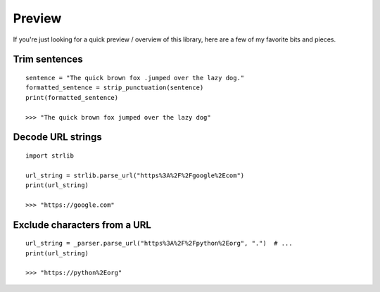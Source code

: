 Preview
=======

If you're just looking for a quick preview / overview of this library, here
are a few of my favorite bits and pieces.


Trim sentences
---------------
::

    sentence = "The quick brown fox .jumped over the lazy dog."
    formatted_sentence = strip_punctuation(sentence)
    print(formatted_sentence)

    >>> "The quick brown fox jumped over the lazy dog"

Decode URL strings
------------------
::

    import strlib

    url_string = strlib.parse_url("https%3A%2F%2Fgoogle%2Ecom")
    print(url_string)

    >>> "https://google.com"

Exclude characters from a URL
-----------------------------
::

    url_string = _parser.parse_url("https%3A%2F%2Fpython%2Eorg", ".")  # ...
    print(url_string)

    >>> "https://python%2Eorg"


